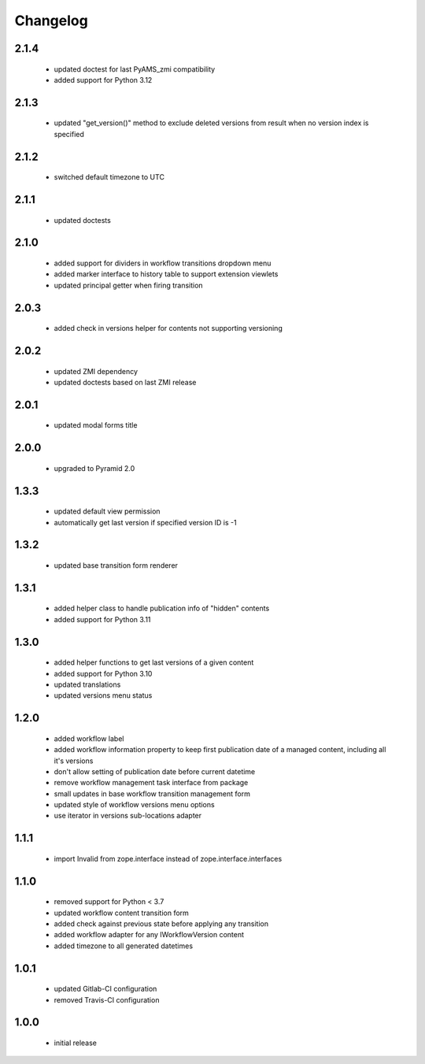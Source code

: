 Changelog
=========

2.1.4
-----
 - updated doctest for last PyAMS_zmi compatibility
 - added support for Python 3.12

2.1.3
-----
 - updated "get_version()" method to exclude deleted versions from result
   when no version index is specified

2.1.2
-----
 - switched default timezone to UTC

2.1.1
-----
 - updated doctests

2.1.0
-----
 - added support for dividers in workflow transitions dropdown menu
 - added marker interface to history table to support extension viewlets
 - updated principal getter when firing transition

2.0.3
-----
 - added check in versions helper for contents not supporting versioning

2.0.2
-----
 - updated ZMI dependency
 - updated doctests based on last ZMI release

2.0.1
-----
 - updated modal forms title

2.0.0
-----
 - upgraded to Pyramid 2.0

1.3.3
-----
 - updated default view permission
 - automatically get last version if specified version ID is -1

1.3.2
-----
 - updated base transition form renderer

1.3.1
-----
 - added helper class to handle publication info of "hidden" contents
 - added support for Python 3.11

1.3.0
-----
 - added helper functions to get last versions of a given content
 - added support for Python 3.10
 - updated translations
 - updated versions menu status

1.2.0
-----
 - added workflow label
 - added workflow information property to keep first publication date of a managed content,
   including all it's versions
 - don't allow setting of publication date before current datetime
 - remove workflow management task interface from package
 - small updates in base workflow transition management form
 - updated style of workflow versions menu options
 - use iterator in versions sub-locations adapter

1.1.1
-----
 - import Invalid from zope.interface instead of zope.interface.interfaces

1.1.0
-----
 - removed support for Python < 3.7
 - updated workflow content transition form
 - added check against previous state before applying any transition
 - added workflow adapter for any IWorkflowVersion content
 - added timezone to all generated datetimes

1.0.1
-----
 - updated Gitlab-CI configuration
 - removed Travis-CI configuration

1.0.0
-----
 - initial release
